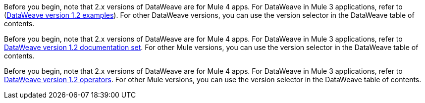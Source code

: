 
//DW 1.0 EXAMPLES, THE "COOKBOOK" IN THE MULE 3.9 DOCS
//tag::dataweave1Examples[]
Before you begin, note that 2.x versions of DataWeave are for Mule 4 apps. For
DataWeave in Mule 3 applications, refer to
(xref:1.2@dataweave::dataweave-examples.adoc[DataWeave version 1.2 examples]). For other DataWeave versions, you can use
the version selector in the DataWeave table of contents.
//end::dataweave1Examples[]

//DW 1.0 LANDING PAGE IN MULE 3.9 DOCS
//tag::dataweave1LandingPage[]
Before you begin, note that 2.x versions of DataWeave are for Mule 4 apps. For
DataWeave in Mule 3 applications, refer to
xref:1.2@dataweave::index.adoc[DataWeave version 1.2 documentation set]. For other Mule versions, you can use
the version selector in the DataWeave table of contents.
//end::dataweave1LandingPage[]

//DW 1.0 OPERATORS IN MULE 3.9 DOCS
//tag::dataweave1Operators[]
Before you begin, note that 2.x versions of DataWeave are for Mule 4 apps. For
DataWeave in Mule 3 applications, refer to
xref:1.2@dataweave::dataweave-operators.adoc[DataWeave version 1.2 operators]. For other Mule versions, you can use
the version selector in the DataWeave table of contents.
//end::dataweave1Operators[]
